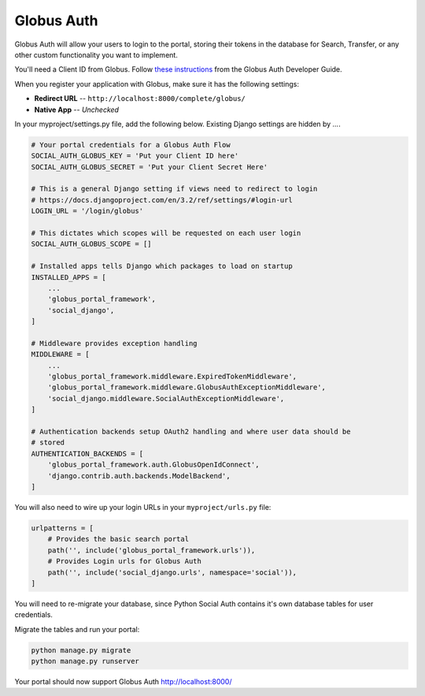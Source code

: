 Globus Auth
-----------

Globus Auth will allow your users to login to the portal, storing their tokens in
the database for Search, Transfer, or any other custom functionality you want to
implement.

You'll need a Client ID from Globus. Follow `these instructions <https://docs.globus.org/api/auth/developer-guide/#register-app>`_
from the Globus Auth Developer Guide.

When you register your application with Globus, make sure it has the following settings:

* **Redirect URL** -- ``http://localhost:8000/complete/globus/``
* **Native App** -- `Unchecked`


In your myproject/settings.py file, add the following below. Existing Django
settings are hidden by `...`.


.. code-block:: bash

  # Your portal credentials for a Globus Auth Flow
  SOCIAL_AUTH_GLOBUS_KEY = 'Put your Client ID here'
  SOCIAL_AUTH_GLOBUS_SECRET = 'Put your Client Secret Here'

  # This is a general Django setting if views need to redirect to login
  # https://docs.djangoproject.com/en/3.2/ref/settings/#login-url
  LOGIN_URL = '/login/globus'

  # This dictates which scopes will be requested on each user login
  SOCIAL_AUTH_GLOBUS_SCOPE = []

  # Installed apps tells Django which packages to load on startup
  INSTALLED_APPS = [
      ...
      'globus_portal_framework',
      'social_django',
  ]

  # Middleware provides exception handling
  MIDDLEWARE = [
      ...
      'globus_portal_framework.middleware.ExpiredTokenMiddleware',
      'globus_portal_framework.middleware.GlobusAuthExceptionMiddleware',
      'social_django.middleware.SocialAuthExceptionMiddleware',
  ]

  # Authentication backends setup OAuth2 handling and where user data should be
  # stored
  AUTHENTICATION_BACKENDS = [
      'globus_portal_framework.auth.GlobusOpenIdConnect',
      'django.contrib.auth.backends.ModelBackend',
  ]


You will also need to wire up your login URLs in your ``myproject/urls.py`` file:

.. code-block:: bash

  urlpatterns = [
      # Provides the basic search portal
      path('', include('globus_portal_framework.urls')),
      # Provides Login urls for Globus Auth
      path('', include('social_django.urls', namespace='social')),
  ]

You will need to re-migrate your database, since Python Social Auth contains it's
own database tables for user credentials.

Migrate the tables and run your portal:

.. code-block:: bash

  python manage.py migrate
  python manage.py runserver

Your portal should now support Globus Auth http://localhost:8000/
